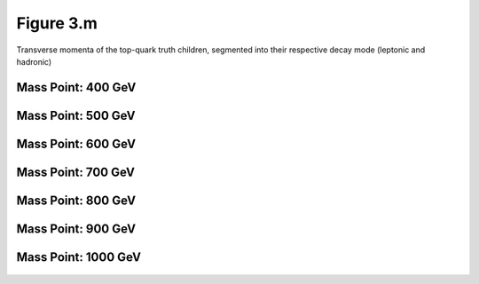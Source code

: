Figure 3.m
----------

Transverse momenta of the top-quark truth children, segmented into their respective decay mode (leptonic and hadronic)

Mass Point: 400 GeV
^^^^^^^^^^^^^^^^^^^

.. figure:: ./Mass.400.GeV/Figure.3.m.png
   :align: center

Mass Point: 500 GeV
^^^^^^^^^^^^^^^^^^^

.. figure:: ./Mass.500.GeV/Figure.3.m.png
   :align: center

Mass Point: 600 GeV
^^^^^^^^^^^^^^^^^^^

.. figure:: ./Mass.600.GeV/Figure.3.m.png
   :align: center

Mass Point: 700 GeV
^^^^^^^^^^^^^^^^^^^

.. figure:: ./Mass.700.GeV/Figure.3.m.png
   :align: center

Mass Point: 800 GeV
^^^^^^^^^^^^^^^^^^^

.. figure:: ./Mass.800.GeV/Figure.3.m.png
   :align: center

Mass Point: 900 GeV
^^^^^^^^^^^^^^^^^^^

.. figure:: ./Mass.900.GeV/Figure.3.m.png
   :align: center

Mass Point: 1000 GeV
^^^^^^^^^^^^^^^^^^^^

.. figure:: ./Mass.1000.GeV/Figure.3.m.png
   :align: center


